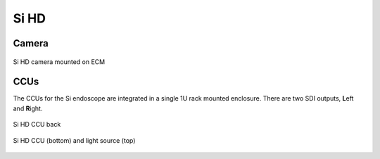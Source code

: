 .. _camera-si:

Si HD
#####

Camera
======

.. figure:: /images/video/video-si-hd-camera-labeled.jpg
   :width: 400
   :align: center

   Si HD camera mounted on ECM


CCUs
====

The CCUs for the Si endoscope are integrated in a single 1U rack
mounted enclosure.  There are two SDI outputs, **L**\ eft and **R**\
ight.

.. figure:: /images/video/video-si-hd-ccu-back.jpg
   :width: 400
   :align: center

   Si HD CCU back


.. figure:: /images/video/video-si-hd-ccu-front-light-source.jpeg
   :width: 400
   :align: center

   Si HD CCU (bottom) and light source (top)
